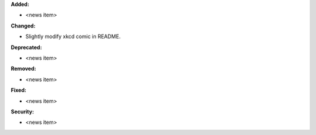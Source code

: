 **Added:**

* <news item>

**Changed:**

* Slightly modify xkcd comic in README.

**Deprecated:**

* <news item>

**Removed:**

* <news item>

**Fixed:**

* <news item>

**Security:**

* <news item>
